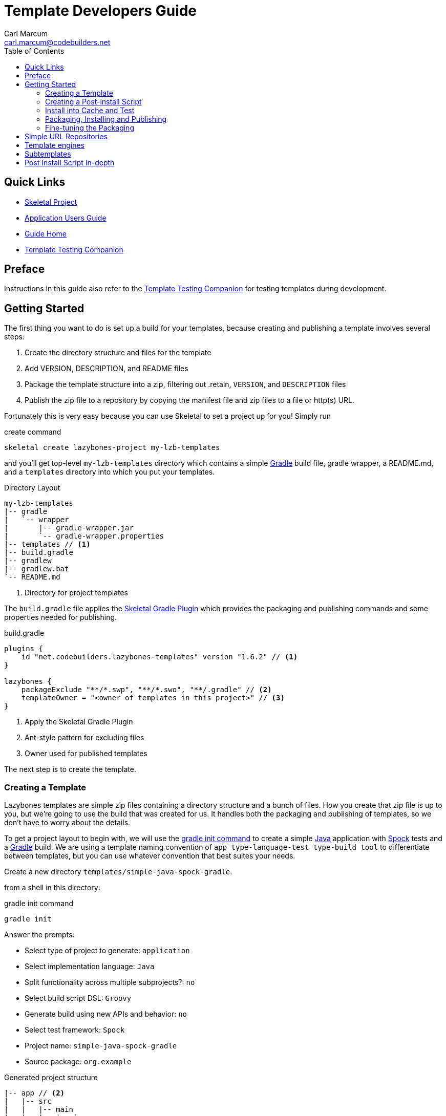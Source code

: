 = Template Developers Guide
:author: Carl Marcum
:email: carl.marcum@codebuilders.net
:toc: left

== Quick Links

- https://github.com/cbmarcum/skeletal[Skeletal Project]
- https://cbmarcum.github.io/skeletal/application-users-guide.html[Application Users Guide]
- https://cbmarcum.github.io/skeletal/index.html[Guide Home]
- https://cbmarcum.github.io/skeletal/template-testing-companion.html[Template Testing Companion]

== Preface

Instructions in this guide also refer to the
https://cbmarcum.github.io/skeletal/template-testing-companion.html[Template Testing Companion] for testing templates during development.

== Getting Started

The first thing you want to do is set up a build for your templates, because creating and publishing a template involves several steps:

. Create the directory structure and files for the template
. Add VERSION, DESCRIPTION, and README files
. Package the template structure into a zip, filtering out .retain, `VERSION`, and `DESCRIPTION` files
. Publish the zip file to a repository by copying the manifest file and zip files to a file or http(s) URL.

Fortunately this is very easy because you can use Skeletal to set a project up for you! Simply run

.create command
[source,bash]
----
skeletal create lazybones-project my-lzb-templates
----

and you'll get top-level `my-lzb-templates` directory which contains a simple http://www.gradle.org[Gradle] build file, gradle wrapper, a README.md, and a `templates` directory into which you put your templates. 

.Directory Layout
----
my-lzb-templates
|-- gradle
|   `-- wrapper
|       |-- gradle-wrapper.jar
|       `-- gradle-wrapper.properties
|-- templates // <1>
|-- build.gradle
|-- gradlew
|-- gradlew.bat
`-- README.md
----
<1> Directory for project templates

The `build.gradle` file applies the https://github.com/cbmarcum/skeletal-gradle-plugin[Skeletal Gradle Plugin] which provides the packaging and publishing commands and some properties needed for publishing.

.build.gradle
[source,gradle]
----
plugins {
    id "net.codebuilders.lazybones-templates" version "1.6.2" // <1>
}

lazybones {
    packageExclude "**/*.swp", "**/*.swo", "**/.gradle" // <2>
    templateOwner = "<owner of templates in this project>" // <3>
}
----
<1> Apply the Skeletal Gradle Plugin
<2> Ant-style pattern for excluding files
<3> Owner used for published templates

The next step is to create the template.

=== Creating a Template

Lazybones templates are simple zip files containing a directory structure and a 
bunch of files. How you create that zip file is up to you, but we're going to use 
the build that was created for us. It handles both the packaging and publishing 
of templates, so we don't have to worry about the details.

To get a project layout to begin with, we will use the https://docs.gradle.org/current/userguide/build_init_plugin.html#build_init_plugin[gradle init command] 
to create a simple https://www.java.com/[Java] application with https://spockframework.org/[Spock] 
tests and a https://gradle.org/[Gradle] build. We are using a template naming 
convention of `app type-language-test type-build tool` to differentiate
between templates, but you can use whatever convention that best suites your needs.

Create a new directory `templates/simple-java-spock-gradle`.

from a shell in this directory:

.gradle init command
[source,bash]
----
gradle init
----

.Answer the prompts:

- Select type of project to generate: `application`
- Select implementation language: `Java`
- Split functionality across multiple subprojects?: `no`
- Select build script DSL: `Groovy`
- Generate build using new APIs and behavior: `no`
- Select test framework: `Spock`
- Project name: `simple-java-spock-gradle`
- Source package: `org.example`

.Generated project structure
----
|-- app // <2>
|   |-- src
|   |   |-- main
|   |   |   |-- java
|   |   |   |   `-- org
|   |   |   |       `-- example
|   |   |   |           `-- App.java // <3>
|   |   |   `-- resources
|   |   `-- test
|   |       |-- groovy
|   |       |   `-- org
|   |       |       `-- example
|   |       |           `-- AppTest.groovy // <4>
|   |       `-- resources
|   `-- build.gradle // <5>
|-- gradle
|   `-- wrapper
|       |-- gradle-wrapper.jar
|       `-- gradle-wrapper.properties
|-- .gitattributes
|-- .gitignore
|-- gradlew
|-- gradlew.bat
`-- settings.gradle // <1>
----
Gradle multi-project build layout with:

<1> settings file with sub-projects listed
<2> app sub-project
<3> sample application
<4> sample test
<5> app sub-project build file


In `simple-java-spock-gradle` create these files. See below for information on 
their contents and also reference our sample in https://github.com/cbmarcum/skeletal/tree/main/lazybones-templates/templates/simple-java-spock-gradle[lazybones-templates/templates/simple-java-spock-gradle]
since they may be more complete than the basic content shown here.

- _README.md_ - a text file that contains information about the template.
- _VERSION_ - a text file containing the current version number of the template.
- _DESCRIPTION_ - a text file containing the description of the template

Adding an empty `.retain` file in a template allows us to include empty 
directories in both a git repository and the template zip. The build simply 
excludes `.retain` files when packaging the template while maintaining the 
directory structure. Since the `.retain` files can be empty, a simple 
`touch src/main/java/.retain` is sufficient.

Add empty `.retain` files as shown here:

- _app/src/main/resources/.retain_
- _app/src/test/resources/.retain_

The `app/build.gradle` file is part of this template project and contains:

.build.gradle
[source,gradle]
----
plugins { // <1>
    id 'groovy'
    id 'application'
}

repositories {
    mavenCentral() // <2>
}

dependencies { // <3>
    testImplementation 'org.codehaus.groovy:groovy:3.0.10'
    testImplementation 'org.spockframework:spock-core:2.1-groovy-3.0'
    testImplementation 'junit:junit:4.13.2'
    implementation 'com.google.guava:guava:31.0.1-jre'
}

application {
    mainClass = 'org.example.App' // <4>
}

tasks.named('test') {
    // Use JUnit Platform for unit tests.
    useJUnitPlatform()
}
----
<1> Apply the Groovy and the Java application plugins
<2> Use the Maven Central repository for dependencies
<3> Dependencies
<4> Specify the main class

The `VERSION` file is required by the build, because that's how the build 
knows what the current version of the template is. Just put any version string 
into the file:

.VERSION
----
0.1.0
----

No quotes. No markup. Just the version text. Note that the build excludes this 
file from the template zip as the version is included in the zip file's name.

The `DESCRIPTION` file is required by the publishing for the description shown 
during the `skeletal list` command. Just put a description string into the file:

.DESCRIPTION
----
A simple Java application template
----

As with the `VERSION` file, no quotes or markup, just text.

Finally, `README.md` contains some information about the template. This is 
displayed immediately after a new project is created from the template, so it 
should offer some guidance on what the template provides and what steps to 
take next with the new project. Add this to the file:

.README.md
----
Simple Java Spock Gradle Application Project
--------------------------------------------

You have just created a simple Java application.
There is a standard project structure for source code and tests.
Simply add your source files to `app/src/main/java`, your test cases
to `app/src/test/groovy` and see below for running your application.

== Using the project:
1. Add any dependencies to build.gradle.
2. Add logic to App.java

== Building the Extension
- Build archives for distribution:
```
./gradlew assemble
```
- Build an install directory with a runnable project unpacked:
```
./gradlew installDist
```
----

Although the README is not required, you really should include one. It doesn't 
have to be https://www.markdownguide.org/[Markdown] either or have a file extension. We just happen to like the 
Markdown syntax and the way that GitHub handles files with an `md` extension.

We didn't include it here, but we often include a graphical view of the 
directory structure in the initial `README.md` created using the tree command. 
This makes it easy for the user of the template to see where everything is 
without hunting through the directories.

.example tree command
----
tree -a --dirsfirst --charset nwildner
----

You can see the full `README.md` in https://github.com/cbmarcum/skeletal/blob/main/lazybones-templates/templates/simple-java-spock-gradle/README.md[simple-java-spock-gradle/README.md].

We could simply leave the template as it is, but wouldn't it be great if the 
user could set the group ID and version for the project at creation time? That 
would mean parameterizing the group and version in the build file. Not a 
problem: we can add a post-install script.

=== Creating a Post-install Script

Post-install scripts are executed immediately after a template is unpacked into 
the new project directory and just before the README is displayed. They are 
straight Groovy scripts with access to just the core Groovy classes, plus 
Groovy's `SimpleTemplateEngine` and http://commons.apache.org/proper/commons-io/[Apache Commons IO] 
(for making file manipulation easier).

Every script has access to the following properties:

- `projectDir` - a `File` instance representing the root directory of the new project. Treat this as read-only.
- `fileEncoding` - the encoding used by your template files. You can set this at the start of the script. Defaults to UTF-8.
- `lazybonesVersion` - a string representing the version of Skeletal the user is running.
- `lazybonesMajorVersion` - a string representing the first number in the version string, e.g. "1" for "1.2.3".
- `lazybonesMinorVersion` - a string representing the second number in the version string, e.g. "2" for "1.2.3".

The `lazybones*` properties have been retained for compatability with existing 
Lazybones templates but now refer to the corresponding Skeletal versions.

The script also has access to all the public and protected methods and properties 
defined in the https://github.com/cbmarcum/skeletal/blob/main/skeletal-app/src/main/groovy/uk/co/cacoethes/lazybones/LazybonesScript.groovy[LazybonesScript] 
class. Of particular interest are the `ask()` and `processTemplates()` methods.

`ask()` allows the script to request input from a user, such as 'y' or 'n' for 
whether to include a particular feature or not. Even better, the user can 
provide the input on the command line, bypassing the input requests all together.

`processTemplates()` makes it easy to parameterize any of the files in your 
template using Groovy syntax. It basically runs the source file through 
Groovy's `SimpleTemplateEngine` to produce the resulting file. So if we want 
to allow the user to specify the project's group ID and version at install 
time, we modify `build.gradle` slightly:

.build.gradle
[source,gradle]
----
plugins {
    id 'groovy'
    id 'application'
}

group = "${project_group}" // <1>
version = "${project_version}" // <2>

repositories {
    mavenCentral()
}
...
----
<1> `project_group` variable
<2> `project_version` variable

and then add a post-install script, `lazybones.groovy`, in the root of the template:

.lazybones.groovy
[source,groovy]
----
Map props = [:] // <1>

props.project_group = ask("Define value for 'group' [org.example]: ", "org.example", "group") // <2>
props.project_version = ask("Define value for 'version' [0.1.0]: ", "0.1.0", "version") // <3>

processTemplates('app/build.gradle', props) // <4>
----
<1> Property Map to store properties used to process template files
<2> Set `project_group` using `ask()`
<3> Set `project_version` using `ask()`
<4> Use the template engine to process `app/build.gradle` using stored properties

The first parameter to ask() is the user prompt message. The second is a default 
value to use if the user hits enter without providing a value.  The third is a 
property name in the script binding that if provided on the command line will 
be used instead of prompting the user for one.

To try the template, see https://cbmarcum.github.io/skeletal/template-testing-companion.html#trueinstalling-a-template-in-cache[install the template to cache].

Passing parameters to the script binding looks like `-P<param>=<value>`

From a directory to create the test project in, create the test project:

.create command using parameters
[source,bash]
----
skeletal create simple-java-spock-gradle 0.1.0 my-java-app -Pgroup=net.codebuilders -Pversion=1.0-SNAPSHOT
----

If you provide them all, you get non-interactive creation of projects from templates.

Since we ran the build file through `processTemplates`, If you look in your 
new `my-java-app/app/build.gradle` you should see group and version updated:

[source,java]
----
...
group = "net.codebuilders"
version = "1.0-SNAPSHOT"
...
----

Before continuing https://cbmarcum.github.io/skeletal/template-testing-companion.html#truecleaning-up[cleanup the cache and test project].

Another useful method available to post-install scripts is `transformText()`. 
It's common for scripts to convert strings between camel case (for class names 
perhaps), lower-case hyphenated (for directory names), and other forms. The 
`transformText()` method allows you to do just that:

.transformText() example
[source,groovy]
----
import uk.co.cacoethes.util.NameType

def className = "MyClass"
def directoryForClass = transformText(className, from: NameType.CAMEL_CASE, to: NameType.HYPHENATED)
new File(directoryForClass).mkdirs()
----

The `from` and `to` arguments are both required and must be one of the `NameType` 
enum values: `CAMEL_CASE` ("MyClass"), `PROPERTY` ("myClass"), 
`HYPHENATED` ("my-class"), or `NATURAL` ("My Class")

We will use this later in the final script to guess the project class name from 
the project directory and the project name from that prior to the ask() prompts.

Before we get back to the `lazybones.groovy` script let's take care of a 
directory issue.  When we created the project files from `gradle init` we used 
a package `org.example` which added those as `org/example` subdirectories 
under `src/main/java` and `src/test/groovy` and where the `App.java` and 
`AppTest.groovy` are respectively. We're going to use the script to create new 
package directories at creation, so we can remove them from our template by 
moving the two classes up to `src/main/java` and `src/test/groovy` and deleting 
the `org/example` directories.

Edit `App.java` and change the package and class name like shown:

.App.java
[source,java]
----
package ${project_package}; // <1>

public class ${project_class_name} { // <2>

    public String getGreeting() {
        return "Hello World!";
    }

    public static void main(String[] args) {
        System.out.println(new ${project_class_name}().getGreeting()); // <2>
    }
}
----
<1> `project_package` variable
<2> `project_class_name` variable

We like to use the Spock naming convention of *Spec instead of *Test, so we will
rename `AppTest.groovy` to `AppSpec.groovy` and then edit as shown:

.AppSpec.groovy
[source,groovy]
----
package ${project_package}

import spock.lang.Specification

class ${project_class_name}Spec extends Specification {
    def "application has a greeting"() {
        setup:
        def app = new ${project_class_name}()

        when:
        def result = app.greeting

        then:
        result != null
    }
}
----

Now that the project package and class name are variables, we need to edit
`build.gradle` and use variables for the main class. We will also add 
settings for the jar archive basename and application name which is the 
command that gets ran. These would have both defaulted to `app` since that 
is the subproject we are working in.

.build.gradle changes
[source,groovy]
----
...
jar {
    archiveBaseName = '${project_name}' // <1>
}

application {
    mainClass = '${project_package}.${project_class_name}' // <2>
    applicationName = '${project_name}' // <1>
}
...
----
<1> `project_name` variable
<2> `project_package` and `project_class_name` variables

The same for `settings.gradle`:

[source,groovy]
----
rootProject.name = '${project_name}' // <1>
----
<1> `project_name` variable

Now edit the `lazybones.groovy` like this:

[source,groovy]
----
import uk.co.cacoethes.util.NameType
import org.apache.commons.io.FileUtils

Map props = [:]
// <1>
if (projectDir.name =~ /\-/) {
    props.project_class_name = transformText(projectDir.name, from: NameType.HYPHENATED, to: NameType.CAMEL_CASE)
} else {
    props.project_class_name = transformText(projectDir.name, from: NameType.PROPERTY, to: NameType.CAMEL_CASE)
}
// <2>
props.project_name = transformText(props.project_class_name, from: NameType.CAMEL_CASE, to: NameType.HYPHENATED)
// <3>
props.project_group = ask("Define value for 'group' [org.example]: ", "org.example", "group")
props.project_name = ask("Define value for 'artifactId' [" + props.project_name + "]: ", props.project_name , "artifactId")
props.project_version = ask("Define value for 'version' [0.1.0]: ", "0.1.0", "version")
props.project_package = ask("Define value for 'package' [" + props.project_group + "]: ", props.project_group, "package")
props.project_class_name = ask("Define value for 'className' [" + props.project_class_name + "]: ", props.project_class_name, "className").capitalize()
props.project_property_name = transformText(props.project_class_name, from: NameType.CAMEL_CASE, to: NameType.PROPERTY)
props.project_capitalized_name = props.project_property_name.capitalize()
String packagePath = props.project_package.replace('.' as char, '/' as char)
props.package_path = packagePath

// <4>
processTemplates('README.md', props)
processTemplates('app/build.gradle', props)
processTemplates('settings.gradle', props)
processTemplates('gradle.properties', props)
processTemplates('app/src/main/java/*.java', props)
processTemplates('app/src/test/groovy/*.groovy', props)

File mainSources = new File(projectDir, 'app/src/main/java')
File testSources = new File(projectDir, 'app/src/test/groovy')

File mainSourcesPath = new File(mainSources, packagePath)
mainSourcesPath.mkdirs()
File testSourcesPath = new File(testSources, packagePath)
testSourcesPath.mkdirs()

def renameFile = { File from, String path ->
    if (from.file) {
        File to = new File(path)
        to.parentFile.mkdirs()
        FileUtils.moveFile(from, to)
    }
}

// <5>
mainSources.eachFile { File file ->
    renameFile(file, mainSourcesPath.absolutePath + '/' + file.name)
}
testSources.eachFile { File file ->
    renameFile(file, testSourcesPath.absolutePath + '/' + props.project_capitalized_name + file.name)
}

renameFile(new File(mainSourcesPath, 'App.java'), mainSourcesPath.absolutePath + '/' + props.project_class_name + ".java")
renameFile(new File(testSourcesPath, 'AppSpec.java'), testSourcesPath.absolutePath + '/' + props.project_class_name + "Spec" + ".groovy")
----
<1> In the first `if/else` statement we make an educated guess about the project class
name based on the directory given to create and use `transformText()` to make 
it `CAMEL_CASE`.

<2> Then we use the class name and `transformText()` again to make a `HYPHENATED`
project name.

<3> Then we use these guesses as defaults when asking the user for their values next.
This pattern continues until we have all the information we need.
<4> Then we use `processTemplates()` on all the files that have variables to replace.

<5> Finally, we rename our sources to move them into the package directory structure and then rename the application class and test class.

=== Install into Cache and Test
This is now covered in the https://cbmarcum.github.io/skeletal/template-testing-companion.html[Template Testing Companion] document.
To test, https://cbmarcum.github.io/skeletal/template-testing-companion.html#trueinstalling-a-template-in-cache[install the template]
again, https://cbmarcum.github.io/skeletal/template-testing-companion.html#truecreating-a-test-project[create the test project]
per the instructions, https://cbmarcum.github.io/skeletal/template-testing-companion.html#truebuilding-and-running-the-distribution[build and run the distribution]
and then https://cbmarcum.github.io/skeletal/template-testing-companion.html#truecleaning-up[cleanup]
the cache and test project.

Once the template is ready, it's time to publish it.

=== Packaging, Installing and Publishing

There are three steps to publishing a template, each of which can be accomplished 
with a simple task provided by the https://github.com/cbmarcum/skeletal-gradle-plugin[Skeletal Gradle Plugin]:

- packaging - zipping up the template directory
- installing - putting the template package into the local Skeletal template cache
- publishing - making the template package and a manifest file to place in a
simple URL repository.

The relevant Gradle tasks are:

- `packageTemplate<Name>`
- `packageAllTemplates`
- `installTemplate<Name>`
- `installAllTemplates`
- `publishTemplate<Name>`
- `publishAllTemplates`

The packaging tasks aren't often used by themselves, so we'll skip over those 
right now. But installing the templates in your local cache is important so 
that you can easily test them before publication. You can do this on a 
per-template basis, or simply install all the templates from your `templates` 
directory.

If you want to execute a task for a particular template, the `<Name>` in 
the above tasks is derived from the name of the template, which comes from 
the directory name. In our case, the template name is `simple-java-spock-gradle`. 
To use this name in the Gradle tasks, we simply camel-case it: 
`SimpleJavaSpockGradle`. Of course, this means your directories should use 
hyphenated notation rather than camel-case.

See https://cbmarcum.github.io/skeletal/template-testing-companion.html#trueinstalling-a-template-in-cache[installing a template in cache].

If the rules for converting between camel-case and hyphenated forms don't suit 
your template name, for example if you separate numbers with hyphens ('javaee-7'), 
then you can use hyphens in the task name:
----
./gradlew packageTemplate-javaee-7
----
Once you're happy with the template, you can publish it for a simple URL 
repository. To do that, you have to configure the build. If you have a look at 
`my-lzb-templates/build.gradle`, you'll see this section:

[source,groovy]
----
lazybones {
    ...
    templateOwner = "Skeletal Project"
}
----

`templateOwner` is used in the manifest file as the template owner or creator. 
This owner is used for all templates published from this lazybones project.

To publish the template and create the manifest file:
----
./gradlew publishTemplateSimpleJavaSpockGradle
----
This will create the zip archive and a `skeletal-manifest.txt` file. This manifest 
is a simple CSV formatted text file with an entry for each template published.
----
name,version,owner,description
simple-java-spock-gradle-template,1.0,Skeletal Project,A simple Java Spock Gradle project template
----

=== Fine-tuning the Packaging

The packaging process is by default rather dumb. It will include all files and 
directories in the target template directory except for a few hard-coded 
exceptions (the DESCRIPTION, VERSION, and .retain files for example). That 
leaves a lot of scope for accidentally including temporary files in the 
package! To help you avoid that, the plugin allows you to specify a set of 
extra exclusions using https://ant.apache.org/manual/dirtasks.html#patterns[Apache Ant-style patterns].

[source,groovy]
----
lazybones {
    packageExclude "**/*.swp", ".gradle", "build"
    ....
}
----

These exclusions apply to all templates. If you want template-specific exclusions, then use the following syntax:

[source,groovy]
----
lazybones {
    template("simple-java-spock-gradle") {     // Template (directory) name
        packageExclude "**/*.swp", ".settings"
    }
}
----

Note that the template-specific settings completely override the global ones, so if you want the global ones to apply you will need to repeat them in the template-specific list.

Another potential issue when packaging templates is with file and directory permissions. Lazybones attempts to retain the permissions it finds in the template directory, but these may not be correct on Windows. To compensate for that, the plugin allows you to specify file permissions in the template configuration:

[source,groovy]
----
lazybones {
    fileMode "755", "gradlew", "**/*.sh"
}
----

The first argument is the Unix-style permission as a string (such as `"600"`, `"755"` and so on), and the rest are a list of Ant-style patterns representing the files and directories that the permission string should apply to. You can have multiple `fileMode()` entries, although ideally you should only have one per file mode.

As with package exclusions, you can also specify file modes on a per-template basis:

[source,groovy]
----
lazybones {
    template("simple-java") {
        fileMode "600", "secret.properties"
        fileMode "755, "gradlew", "**/*.sh"
    }
}
----

Again, the template-specific settings replace the global ones for that particular template.

That's it for the getting started guide. You've created a template, tested it,
and finally published it for a URL repository. For the rest of the guide we'll
look at the template creation in more detail.

== Simple URL Repositories

In a break from the original Lazybones project and their use of Bintray for 
repositories, Skeletal uses what we call a `Simple URL Repository` which can be
any `file:` or `http(s):` URL location that contains templates and a 
`skelatal-manifest.txt` file that your computer has read-access to.

To create a repository just copy the manifest file and project template
archives to a local directory, file share, or webserver and use `file:` or `http(s)` type repository URLs to access them.  Configuring Skeletal to
use additional repositories is covered in the https://cbmarcum.github.io/skeletal/application-users-guide.html[Application Users Guide].

== Template engines

The `processTemplates()` method available to post-install scripts allows you to 
generate files based on templates. By default, any files that match the pattern 
passed to `processTemplates()` are treated as Groovy templates that can be 
processed by http://docs.groovy-lang.org/latest/html/documentation/template-engines.html#_simpletemplateengine[SimpleTemplateEngine] 
and those source files are replaced by the processed versions. That's not the 
end of the story though.

Skeletal allows you to use any template engine that implements Groovy's 
https://docs.groovy-lang.org/latest/html/api/groovy/text/TemplateEngine.html[TemplateEngine], 
meaning that your source templates could be https://mustache.github.io/[Mustache], https://velocity.apache.org/[Apache Velocity], or anything
else. Of course, not every template engine has a Groovy implementation, but it's
often trivial to create an adapter `TemplateEngine` implementation. 

The original Lazybones version of this guide contained examples of using their 
https://github.com/pledbrook/groovy-handlebars-engine[Handlebars Template Engine]
but the JAR is no longer available so the remainder of this section is TBD until it can be replaced.

== Subtemplates 

It's very easy to add subtemplate support to your project templates. The key 
points to understand are:

- Subtemplates are similar to project templates but packaged inside a project
template zip.
- A subtemplate can be included in multiple project templates.
- Subtemplates _only_ take effect when the user runs the `skeletal generate` command.

Let's say you want to add a subtemplate for generating Spock test classes in a
project created from the `simple-java-spock-gradle` template we introduced 
earlier. Your starting point is to create a new directory for the subtemplate:
----
templates/subtmpl-simple-spock-test
----

Note that although the subtemplate will be going inside the `simple-java-spock-gradle`
template, its directory is at the same level as `templates/simple-java-spock-gradle`. 
The key is to give the directory name as 'subtmpl-' prefix, as this is what 
tells the build that it's a subtemplate, resulting in
`subtmpl-simple-spock-test` being excluded from the `*AllTemplates` tasks.

The contents of a subtemplate source directory look a little like a normal 
project template, except you are unlikely to include as many files and the 
README is unnecessary. In this case, we want:

- *VERSION* - the file containing the current version of the subtemplate
- *lazybones.groovy* - the post-install script
- *Spec.groovy.gtpl* - the template source file for test classes

Each of these files behaves in the same way as in a project template, but there 
are a few slight differences. Consider the template source file for tests:

.Spec.groovy.gtpl
[source,groovy]
----
package ${pkg}

import spock.lang.Specification

class ${cls} extends Specification {

    def "application has a greeting"() {
        given: // setup
        def app = new ${parentClassName}()

        when: // stimulus
        def result = app.greeting

        then: // response
        result != null
    }
}
----

This references several parameters: `pkg`, `cls`, `parentGroup` and 
`parentVersion`. Where do these parameters come from? We need to look into the 
post-install script `lazybones.groovy`, to find out:

.lazybones.groovy
[source,groovy]
----
import org.apache.commons.io.FileUtils
import org.apache.commons.io.FilenameUtils

import static org.apache.commons.io.FilenameUtils.concat

Map props = [:]
// Pass in parameters from the project template
String parentPackage = parentParams.package
props.parentClassName = parentParams.className

props.pkg = ask("Define value 'package' [" + parentPackage + "]: ", parentPackage, "package")
props.cls = ask("Define value for 'class' name: [SimpleSpec]", "SimpleSpec", "class").capitalize()

processTemplates("Spec.groovy", props)

String pkgPath = props.pkg.replace('.' as char, '/' as char)
String filename = props.cls.capitalize() + ".groovy"
File destFile = new File(projectDir, concat(concat("app/src/test/groovy", pkgPath), filename))
destFile.parentFile.mkdirs()

FileUtils.moveFile(new File(templateDir, "Spec.groovy"), destFile)

println "Created new Spock Test ${FilenameUtils.normalize(destFile.path)}"
----

As you can see, the `pkg` and `cls` parameters are mapped from the return
values of two `ask()` calls. This is standard post-install script behavior.
The interesting parameters, `parentGroup` and `parentVersion`, are mapped from
something new: the `parentParams` map. This contains any named parameters used
by the *parent project template*, i.e. simple-java-spock-gradle in this case.
Because of this, `parentParams` only exists for subtemplates.

Another novel aspect of the post-install script is the reference to a
`templateDir` property in addition to `projectDir`. This is because
subtemplates are not unpacked directly in the project directory. Instead,
Lazybones unpacks them into the project's .lazybones directory. `templateDir`
points to the location of the unpacked subtemplate, whereas `projectDir` still
points to the root directory of the project created from
`simple-java-spock-gradle`. So your subtemplate post-install script will
typically want to copy or move files from `templateDir` to `projectDir`. The
Commons IO classes that all post-install scripts have access to are ideal for
this.

With all the subtemplates files in place, all you need to do is tell the build
that the simple-java project template should include the entity subtemplate.
So open up the build file and add this line to the `lazybones` block:

[source,groovy]
----
lazybones {
    ...
    template "simple-java-spock-gradle" includes "simple-spock-test"
}
----

Note how the name of the subtemplate excludes the 'subtmpl-' prefix. Now when
you package the simple-java project template, the entity subtemplate will be
included in it, ready for use with Lazybones' `generate` command.

If you want to include multiple subtemplates, just pass extra arguments to `includes()`:

[source,groovy]
----
lazybones {
    ...
    template "simple-java-spock-gradle" includes "simple-spock-test", "controller", "repository"
}
----

There is one final option available to template authors. What if you want to 
package the entity, controller, and view template files into a single 
subtemplate package? How would the user be able to specify which type of class 
they want to generate? The answer is through template qualifiers.

Let's say you have an 'artifact' subtemplate that includes Entity.groovy.gtpl, Controller.groovy.gtpl, etc. The user can run the `generate` command like this to determine which artifact type to use:

[source,groovy]
----
skeletal generate artifact::controller
----

The `::` separates the subtemplate name, 'artifact', from the qualifier, 'controller'. In your post-install script, you can access the qualifiers through a `tmplQualifiers` property:

[source,groovy]
----
    def artifactTemplate
    if (tmplQualifiers) {
        artifactTemplate = tmplQualifiers[0].capitalize() + ".groovy.gtpl"
    }
    else {
        artifactTemplate = ask("Which type of artifact do you want to generate? ", null, "type")
    }

    // ... process the corresponding template file.
----

The user can even pass extra qualifiers simply by separating them with `::`:
[source,groovy]
----
skeletal generate artifact::controller::org.example::Book
----
This is why `tmplQualifiers` is a list. It retains the order that the qualifiers are specified on the command line.

*Note* qualifiers should not be used for general parameterization such as packages and class names. Think carefully before supporting more than a single qualifier.

== Post Install Script In-depth

The `lazybones.groovy` post install script is a generic groovy script with a few extra
helper methods:

- `ask(String message, defaultValue = null)` - asks the user a question and returns their answer, or `defaultValue` if no
answer is provided

- `ask(String message, defaultValue, String propertyName)` - works similarly to the `ask()` above, but allows
grabbing variables from the command line as well based on the `propertyName`.

- `processTemplates(String filePattern, Map substitutionVariables)` - use ant pattern matching to find files and filter their
contents in place using Groovy's `SimpleTemplateEngine`.

- `hasFeature(String featureName)` - checks if the script has access to a feature, `hasFeature("ask")` or
`hasFeature("processTemplates")` would both return true

You can get a complete list of the available methods from the https://github.com/cbmarcum/skeletal/blob/main/skeletal-app/src/main/groovy/uk/co/cacoethes/lazybones/LazybonesScript.groovy[LazybonesScript class].

Here is a very simple example `lazybones.groovy` script that asks the user for
a couple of values and uses those to populate properties in the template's build
file:

[source,groovy]
----
def props = [:]
props["groupId"] = ask("What is the group ID for this project?")
props["version"] = ask("What is the project's initial version?", "0.1", "version")

processTemplates("*.gradle", props)
processTemplates("pom.xml", props)
----

The main Gradle build file might then look like this:

[source,groovy]
----
apply plugin: "groovy"

<% if (group) { %>group = "${group}"<% } %>
version = "${version}"
----

The `${}` expressions are executed as Groovy expressions, and they have access
to any variables in the parameter map passed to `processTemplates()`. Scriptlets,
i.e. code inside `<% %>` delimiters, allow for more complex logic.

